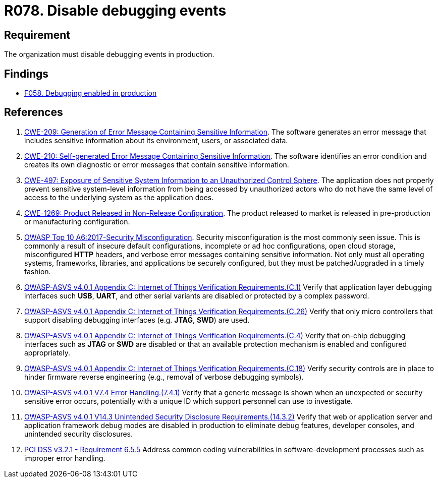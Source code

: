 :slug: rules/078/
:category: logs
:description: This requirement establishes for companies or organizations the importance of disabling debugging events in different production environments.
:keywords: Debugging, Logs, Events, ASVS, CWE, PCI DSS, Production, Rules, Ethical Hacking, Pentesting
:rules: yes

= R078. Disable debugging events

== Requirement

The organization must disable debugging events in production.

== Findings

* [inner]#link:/findings/058/[F058. Debugging enabled in production]#

== References

. [[r1]] link:https://cwe.mitre.org/data/definitions/209.html[CWE-209: Generation of Error Message Containing Sensitive Information].
The software generates an error message that includes sensitive information
about its environment, users, or associated data.

. [[r2]] link:https://cwe.mitre.org/data/definitions/210.html[CWE-210: Self-generated Error Message Containing Sensitive Information].
The software identifies an error condition and creates its own diagnostic or
error messages that contain sensitive information.

. [[r3]] link:https://cwe.mitre.org/data/definitions/497.html[CWE-497: Exposure of Sensitive System Information to an
Unauthorized Control Sphere].
The application does not properly prevent sensitive system-level information
from being accessed by unauthorized actors who do not have the same level of
access to the underlying system as the application does.

. [[r4]] link:https://cwe.mitre.org/data/definitions/1269.html[CWE-1269: Product Released in Non-Release Configuration].
The product released to market is released in pre-production or manufacturing
configuration.

. [[r5]] link:https://owasp.org/www-project-top-ten/OWASP_Top_Ten_2017/Top_10-2017_A6-Security_Misconfiguration[OWASP Top 10 A6:2017-Security Misconfiguration].
Security misconfiguration is the most commonly seen issue.
This is commonly a result of insecure default configurations,
incomplete or ad hoc configurations, open cloud storage,
misconfigured *HTTP* headers,
and verbose error messages containing sensitive information.
Not only must all operating systems, frameworks, libraries, and applications be
securely configured, but they must be patched/upgraded in a timely fashion.

. [[r6]] link:https://owasp.org/www-project-application-security-verification-standard/[OWASP-ASVS v4.0.1
Appendix C: Internet of Things Verification Requirements.(C.1)]
Verify that application layer debugging interfaces such *USB*, *UART*,
and other serial variants are disabled or protected by a complex password.

. [[r7]] link:https://owasp.org/www-project-application-security-verification-standard/[OWASP-ASVS v4.0.1
Appendix C: Internet of Things Verification Requirements.(C.26)]
Verify that only micro controllers that support disabling debugging interfaces
(e.g. *JTAG*, *SWD*) are used.

. [[r8]] link:https://owasp.org/www-project-application-security-verification-standard/[OWASP-ASVS v4.0.1
Appendix C: Internet of Things Verification Requirements.(C.4)]
Verify that on-chip debugging interfaces such as *JTAG* or *SWD* are disabled
or that an available protection mechanism is enabled and configured
appropriately.

. [[r9]] link:https://owasp.org/www-project-application-security-verification-standard/[OWASP-ASVS v4.0.1
Appendix C: Internet of Things Verification Requirements.(C.18)]
Verify security controls are in place to hinder firmware reverse engineering
(e.g., removal of verbose debugging symbols).

. [[r10]] link:https://owasp.org/www-project-application-security-verification-standard/[OWASP-ASVS v4.0.1
V7.4 Error Handling.(7.4.1)]
Verify that a generic message is shown when an unexpected or security sensitive
error occurs,
potentially with a unique ID which support personnel can use to investigate.

. [[r11]] link:https://owasp.org/www-project-application-security-verification-standard/[OWASP-ASVS v4.0.1
V14.3 Unintended Security Disclosure Requirements.(14.3.2)]
Verify that web or application server and application framework debug modes
are disabled in production to eliminate debug features, developer consoles,
and unintended security disclosures.

. [[r12]] link:https://www.pcisecuritystandards.org/documents/PCI_DSS_v3-2-1.pdf[PCI DSS v3.2.1 - Requirement 6.5.5]
Address common coding vulnerabilities in software-development processes such as
improper error handling.
